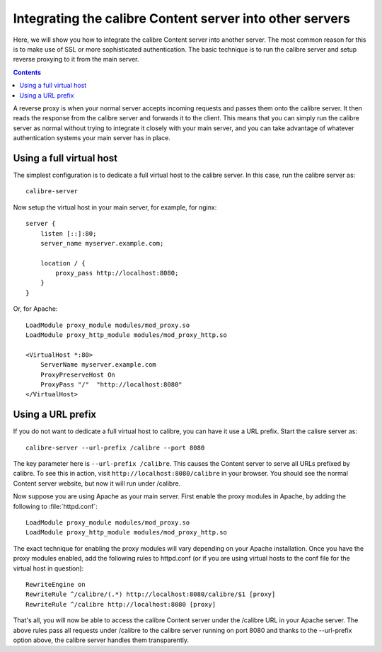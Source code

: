 .. _servertutorial:

Integrating the calibre Content server into other servers
==========================================================

Here, we will show you how to integrate the calibre Content server into another server. The most common reason for this is to make use of SSL or more sophisticated authentication. The basic technique is to run the calibre server and setup reverse proxying to it from the main server.

.. contents:: Contents
  :depth: 2
  :local:

A reverse proxy is when your normal server accepts incoming requests and passes them onto the calibre server. It then reads the response from the calibre server and forwards it to the client. This means that you can simply run the calibre server as normal without trying to integrate it closely with your main server, and you can take advantage of whatever authentication systems your main server has in place. 

Using a full virtual host
----------------------------

The simplest configuration is to dedicate a full virtual host to the calibre
server. In this case, run the calibre server as::

    calibre-server 

Now setup the virtual host in your main server, for example, for nginx::

    server {
        listen [::]:80;
        server_name myserver.example.com;

        location / {
            proxy_pass http://localhost:8080;
        }
    }

Or, for Apache::

    LoadModule proxy_module modules/mod_proxy.so
    LoadModule proxy_http_module modules/mod_proxy_http.so

    <VirtualHost *:80>
        ServerName myserver.example.com
        ProxyPreserveHost On
        ProxyPass "/"  "http://localhost:8080"
    </VirtualHost>



Using a URL prefix
-----------------------

If you do not want to dedicate a full virtual host to calibre, you can have it
use a URL prefix. Start the calisre server as::

    calibre-server --url-prefix /calibre --port 8080 

The key parameter here is ``--url-prefix /calibre``. This causes the Content server to serve all URLs prefixed by calibre. To see this in action, visit ``http://localhost:8080/calibre`` in your browser. You should see the normal Content server website, but now it will run under /calibre.

Now suppose you are using Apache as your main server. First enable the proxy modules in Apache, by adding the following to :file:`httpd.conf`::

    LoadModule proxy_module modules/mod_proxy.so
    LoadModule proxy_http_module modules/mod_proxy_http.so

The exact technique for enabling the proxy modules will vary depending on your Apache installation. Once you have the proxy modules enabled, add the following rules to httpd.conf (or if you are using virtual hosts to the conf file for the virtual host in question)::

    RewriteEngine on
    RewriteRule ^/calibre/(.*) http://localhost:8080/calibre/$1 [proxy]
    RewriteRule ^/calibre http://localhost:8080 [proxy]

That's all, you will now be able to access the calibre Content server under the /calibre URL in your Apache server. The above rules pass all requests under /calibre to the calibre server running on port 8080 and thanks to the --url-prefix option above, the calibre server handles them transparently.
